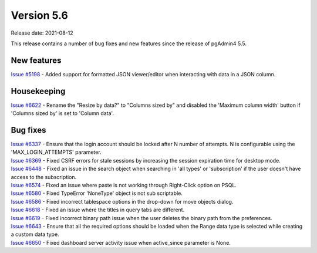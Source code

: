 ************
Version 5.6
************

Release date: 2021-08-12

This release contains a number of bug fixes and new features since the release of pgAdmin4 5.5.

New features
************

| `Issue #5198 <https://redmine.postgresql.org/issues/5198>`_ -  Added support for formatted JSON viewer/editor when interacting with data in a JSON column.

Housekeeping
************

| `Issue #6622 <https://redmine.postgresql.org/issues/6622>`_ -  Rename the "Resize by data?" to "Columns sized by" and disabled the 'Maximum column width' button if 'Columns sized by' is set to 'Column data'.

Bug fixes
*********

| `Issue #6337 <https://redmine.postgresql.org/issues/6337>`_ -  Ensure that the login account should be locked after N number of attempts. N is configurable using the 'MAX_LOGIN_ATTEMPTS' parameter.
| `Issue #6369 <https://redmine.postgresql.org/issues/6369>`_ -  Fixed CSRF errors for stale sessions by increasing the session expiration time for desktop mode.
| `Issue #6448 <https://redmine.postgresql.org/issues/6448>`_ -  Fixed an issue in the search object when searching in 'all types' or 'subscription' if the user doesn't have access to the subscription.
| `Issue #6574 <https://redmine.postgresql.org/issues/6574>`_ -  Fixed an issue where paste is not working through Right-Click option on PSQL.
| `Issue #6580 <https://redmine.postgresql.org/issues/6580>`_ -  Fixed TypeError 'NoneType' object is not sub scriptable.
| `Issue #6586 <https://redmine.postgresql.org/issues/6586>`_ -  Fixed incorrect tablespace options in the drop-down for move objects dialog.
| `Issue #6618 <https://redmine.postgresql.org/issues/6618>`_ -  Fixed an issue where the titles in query tabs are different.
| `Issue #6619 <https://redmine.postgresql.org/issues/6619>`_ -  Fixed incorrect binary path issue when the user deletes the binary path from the preferences.
| `Issue #6643 <https://redmine.postgresql.org/issues/6643>`_ -  Ensure that all the required options should be loaded when the Range data type is selected while creating a custom data type.
| `Issue #6650 <https://redmine.postgresql.org/issues/6650>`_ -  Fixed dashboard server activity issue when active_since parameter is None.
